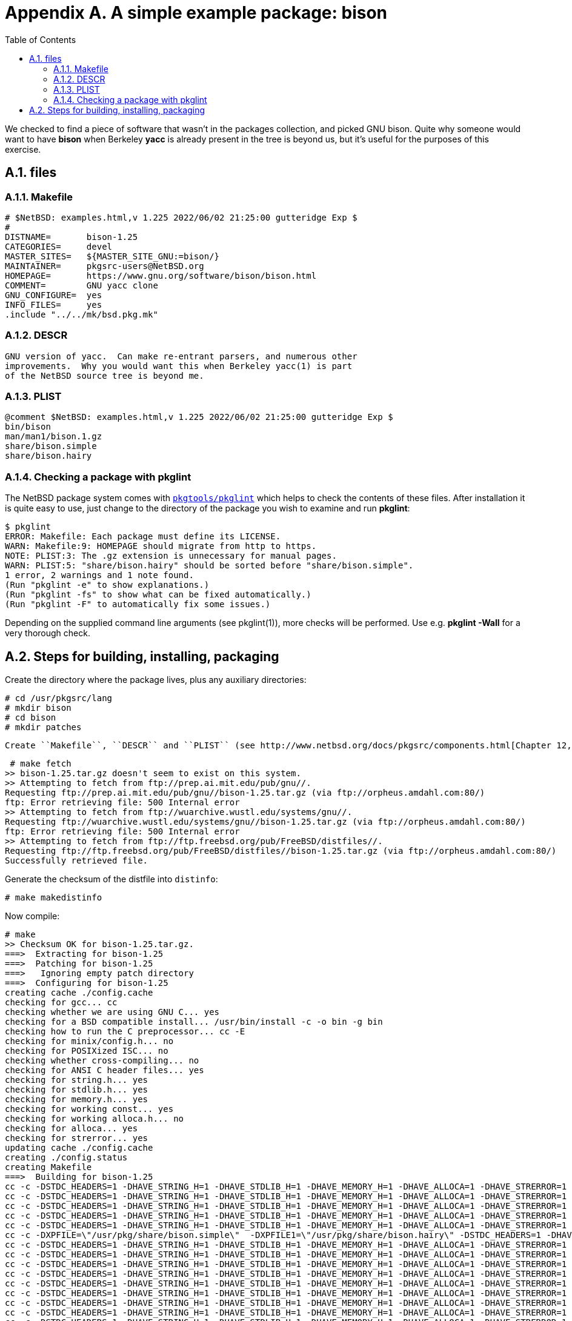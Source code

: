 = Appendix A. A simple example package: bison
:toc:
:toc: left
:toclevels: 4
:docinfo: private

We checked to find a piece of software that wasn't in the packages collection, and picked GNU bison. Quite why someone would want to have **bison** when Berkeley **yacc** is already present in the tree is beyond us, but it's useful for the purposes of this exercise.

== A.1. files
=== A.1.1. Makefile

    # $NetBSD: examples.html,v 1.225 2022/06/02 21:25:00 gutteridge Exp $
    #
    DISTNAME=       bison-1.25
    CATEGORIES=     devel
    MASTER_SITES=   ${MASTER_SITE_GNU:=bison/}
    MAINTAINER=     pkgsrc-users@NetBSD.org
    HOMEPAGE=       https://www.gnu.org/software/bison/bison.html
    COMMENT=        GNU yacc clone
    GNU_CONFIGURE=  yes
    INFO_FILES=     yes
    .include "../../mk/bsd.pkg.mk"

=== A.1.2. DESCR

    GNU version of yacc.  Can make re-entrant parsers, and numerous other
    improvements.  Why you would want this when Berkeley yacc(1) is part
    of the NetBSD source tree is beyond me.
    
=== A.1.3. PLIST

    @comment $NetBSD: examples.html,v 1.225 2022/06/02 21:25:00 gutteridge Exp $
    bin/bison
    man/man1/bison.1.gz
    share/bison.simple
    share/bison.hairy
    
=== A.1.4. Checking a package with pkglint

The NetBSD package system comes with https://cdn.netbsd.org/pub/pkgsrc/current/pkgsrc/pkgtools/pkglint/index.html[``pkgtools/pkglint``] which helps to check the contents of these files. After installation it is quite easy to use, just change to the directory of the package you wish to examine and run **pkglint**:

    $ pkglint
    ERROR: Makefile: Each package must define its LICENSE.
    WARN: Makefile:9: HOMEPAGE should migrate from http to https.
    NOTE: PLIST:3: The .gz extension is unnecessary for manual pages.
    WARN: PLIST:5: "share/bison.hairy" should be sorted before "share/bison.simple".
    1 error, 2 warnings and 1 note found.
    (Run "pkglint -e" to show explanations.)
    (Run "pkglint -fs" to show what can be fixed automatically.)
    (Run "pkglint -F" to automatically fix some issues.)
    
Depending on the supplied command line arguments (see pkglint(1)), more checks will be performed. Use e.g. **pkglint -Wall** for a very thorough check.
  
== A.2. Steps for building, installing, packaging

Create the directory where the package lives, plus any auxiliary directories:

    # cd /usr/pkgsrc/lang
    # mkdir bison
    # cd bison
    # mkdir patches
 
 Create ``Makefile``, ``DESCR`` and ``PLIST`` (see http://www.netbsd.org/docs/pkgsrc/components.html[Chapter 12, Package components - files, directories and contents]) then continue with fetching the distfile:
 
     # make fetch
    >> bison-1.25.tar.gz doesn't seem to exist on this system.
    >> Attempting to fetch from ftp://prep.ai.mit.edu/pub/gnu//.
    Requesting ftp://prep.ai.mit.edu/pub/gnu//bison-1.25.tar.gz (via ftp://orpheus.amdahl.com:80/)
    ftp: Error retrieving file: 500 Internal error
    >> Attempting to fetch from ftp://wuarchive.wustl.edu/systems/gnu//.
    Requesting ftp://wuarchive.wustl.edu/systems/gnu//bison-1.25.tar.gz (via ftp://orpheus.amdahl.com:80/)
    ftp: Error retrieving file: 500 Internal error
    >> Attempting to fetch from ftp://ftp.freebsd.org/pub/FreeBSD/distfiles//.
    Requesting ftp://ftp.freebsd.org/pub/FreeBSD/distfiles//bison-1.25.tar.gz (via ftp://orpheus.amdahl.com:80/)
    Successfully retrieved file.
    
Generate the checksum of the distfile into ``distinfo``:

    # make makedistinfo
    
Now compile:

    # make
    >> Checksum OK for bison-1.25.tar.gz.
    ===>  Extracting for bison-1.25
    ===>  Patching for bison-1.25
    ===>   Ignoring empty patch directory
    ===>  Configuring for bison-1.25
    creating cache ./config.cache
    checking for gcc... cc
    checking whether we are using GNU C... yes
    checking for a BSD compatible install... /usr/bin/install -c -o bin -g bin
    checking how to run the C preprocessor... cc -E
    checking for minix/config.h... no
    checking for POSIXized ISC... no
    checking whether cross-compiling... no
    checking for ANSI C header files... yes
    checking for string.h... yes
    checking for stdlib.h... yes
    checking for memory.h... yes
    checking for working const... yes
    checking for working alloca.h... no
    checking for alloca... yes
    checking for strerror... yes
    updating cache ./config.cache
    creating ./config.status
    creating Makefile
    ===>  Building for bison-1.25
    cc -c -DSTDC_HEADERS=1 -DHAVE_STRING_H=1 -DHAVE_STDLIB_H=1 -DHAVE_MEMORY_H=1 -DHAVE_ALLOCA=1 -DHAVE_STRERROR=1 -I./../include  -g LR0.c
    cc -c -DSTDC_HEADERS=1 -DHAVE_STRING_H=1 -DHAVE_STDLIB_H=1 -DHAVE_MEMORY_H=1 -DHAVE_ALLOCA=1 -DHAVE_STRERROR=1 -I./../include  -g allocate.c
    cc -c -DSTDC_HEADERS=1 -DHAVE_STRING_H=1 -DHAVE_STDLIB_H=1 -DHAVE_MEMORY_H=1 -DHAVE_ALLOCA=1 -DHAVE_STRERROR=1 -I./../include  -g closure.c
    cc -c -DSTDC_HEADERS=1 -DHAVE_STRING_H=1 -DHAVE_STDLIB_H=1 -DHAVE_MEMORY_H=1 -DHAVE_ALLOCA=1 -DHAVE_STRERROR=1 -I./../include  -g conflicts.c
    cc -c -DSTDC_HEADERS=1 -DHAVE_STRING_H=1 -DHAVE_STDLIB_H=1 -DHAVE_MEMORY_H=1 -DHAVE_ALLOCA=1 -DHAVE_STRERROR=1 -I./../include  -g derives.c
    cc -c -DXPFILE=\"/usr/pkg/share/bison.simple\"  -DXPFILE1=\"/usr/pkg/share/bison.hairy\" -DSTDC_HEADERS=1 -DHAVE_STRING_H=1 -DHAVE_STDLIB_H=1 -DHAVE_MEMORY_H=1 -DHAVE_ALLOCA=1 -DHAVE_STRERROR=1  -g  ./files.c
    cc -c -DSTDC_HEADERS=1 -DHAVE_STRING_H=1 -DHAVE_STDLIB_H=1 -DHAVE_MEMORY_H=1 -DHAVE_ALLOCA=1 -DHAVE_STRERROR=1 -I./../include  -g getargs.c
    cc -c -DSTDC_HEADERS=1 -DHAVE_STRING_H=1 -DHAVE_STDLIB_H=1 -DHAVE_MEMORY_H=1 -DHAVE_ALLOCA=1 -DHAVE_STRERROR=1 -I./../include  -g gram.c
    cc -c -DSTDC_HEADERS=1 -DHAVE_STRING_H=1 -DHAVE_STDLIB_H=1 -DHAVE_MEMORY_H=1 -DHAVE_ALLOCA=1 -DHAVE_STRERROR=1 -I./../include  -g lalr.c
    cc -c -DSTDC_HEADERS=1 -DHAVE_STRING_H=1 -DHAVE_STDLIB_H=1 -DHAVE_MEMORY_H=1 -DHAVE_ALLOCA=1 -DHAVE_STRERROR=1 -I./../include  -g lex.c
    cc -c -DSTDC_HEADERS=1 -DHAVE_STRING_H=1 -DHAVE_STDLIB_H=1 -DHAVE_MEMORY_H=1 -DHAVE_ALLOCA=1 -DHAVE_STRERROR=1 -I./../include  -g main.c
    cc -c -DSTDC_HEADERS=1 -DHAVE_STRING_H=1 -DHAVE_STDLIB_H=1 -DHAVE_MEMORY_H=1 -DHAVE_ALLOCA=1 -DHAVE_STRERROR=1 -I./../include  -g nullable.c
    cc -c -DSTDC_HEADERS=1 -DHAVE_STRING_H=1 -DHAVE_STDLIB_H=1 -DHAVE_MEMORY_H=1 -DHAVE_ALLOCA=1 -DHAVE_STRERROR=1 -I./../include  -g output.c
    cc -c -DSTDC_HEADERS=1 -DHAVE_STRING_H=1 -DHAVE_STDLIB_H=1 -DHAVE_MEMORY_H=1 -DHAVE_ALLOCA=1 -DHAVE_STRERROR=1 -I./../include  -g print.c
    cc -c -DSTDC_HEADERS=1 -DHAVE_STRING_H=1 -DHAVE_STDLIB_H=1 -DHAVE_MEMORY_H=1 -DHAVE_ALLOCA=1 -DHAVE_STRERROR=1 -I./../include  -g reader.c
    cc -c -DSTDC_HEADERS=1 -DHAVE_STRING_H=1 -DHAVE_STDLIB_H=1 -DHAVE_MEMORY_H=1 -DHAVE_ALLOCA=1 -DHAVE_STRERROR=1 -I./../include  -g reduce.c
    cc -c -DSTDC_HEADERS=1 -DHAVE_STRING_H=1 -DHAVE_STDLIB_H=1 -DHAVE_MEMORY_H=1 -DHAVE_ALLOCA=1 -DHAVE_STRERROR=1 -I./../include  -g symtab.c
    cc -c -DSTDC_HEADERS=1 -DHAVE_STRING_H=1 -DHAVE_STDLIB_H=1 -DHAVE_MEMORY_H=1 -DHAVE_ALLOCA=1 -DHAVE_STRERROR=1 -I./../include  -g warshall.c
    cc -c -DSTDC_HEADERS=1 -DHAVE_STRING_H=1 -DHAVE_STDLIB_H=1 -DHAVE_MEMORY_H=1 -DHAVE_ALLOCA=1 -DHAVE_STRERROR=1 -I./../include  -g version.c
    cc -c -DSTDC_HEADERS=1 -DHAVE_STRING_H=1 -DHAVE_STDLIB_H=1 -DHAVE_MEMORY_H=1 -DHAVE_ALLOCA=1 -DHAVE_STRERROR=1 -I./../include  -g getopt.c
    cc -c -DSTDC_HEADERS=1 -DHAVE_STRING_H=1 -DHAVE_STDLIB_H=1 -DHAVE_MEMORY_H=1 -DHAVE_ALLOCA=1 -DHAVE_STRERROR=1 -I./../include  -g getopt1.c
    cc  -g -o bison LR0.o allocate.o closure.o conflicts.o derives.o files.o         getargs.o gram.o lalr.o lex.o                                   main.o nullable.o output.o print.o reader.o reduce.o symtab.o   warshall.o version.o getopt.o getopt1.o
    ./files.c:240: warning: mktemp() possibly used unsafely, consider using mkstemp()
    rm -f bison.s1
    sed -e "/^#line/ s|bison|/usr/pkg/share/bison|" < ./bison.simple > bison.s1


 Everything seems OK, so install the files:


    # make install
    >> Checksum OK for bison-1.25.tar.gz.
    ===>  Installing for bison-1.25
    sh ./mkinstalldirs /usr/pkg/bin /usr/pkg/share  /usr/pkg/info /usr/pkg/man/man1
    rm -f /usr/pkg/bin/bison
    cd /usr/pkg/share; rm -f bison.simple bison.hairy
    rm -f /usr/pkg/man/man1/bison.1 /usr/pkg/info/bison.info*
    install -c  -o bin -g bin -m 555 bison /usr/pkg/bin/bison
    /usr/bin/install -c -o bin -g bin -m 644 bison.s1 /usr/pkg/share/bison.simple
    /usr/bin/install -c -o bin -g bin -m 644 ./bison.hairy /usr/pkg/share/bison.hairy
    cd .; for f in bison.info*;  do /usr/bin/install -c -o bin -g bin -m 644 $f /usr/pkg/info/$f; done
    /usr/bin/install -c -o bin -g bin -m 644 ./bison.1 /usr/pkg/man/man1/bison.1
    ===>  Registering installation for bison-1.25
    
You can now use bison, and also - if you decide so - remove it with **pkg_delete bison**. Should you decide that you want a binary package, do this now:
  
    # make package
    >> Checksum OK for bison-1.25.tar.gz.
    ===>  Building package for bison-1.25
    Creating package bison-1.25.tgz
    Registering depends:.
    Creating gzip'd tar ball in '/u/pkgsrc/lang/bison/bison-1.25.tgz'
    
Now that you don't need the source and object files any more, clean up:

    # make clean
    ===>  Cleaning for bison-1.25